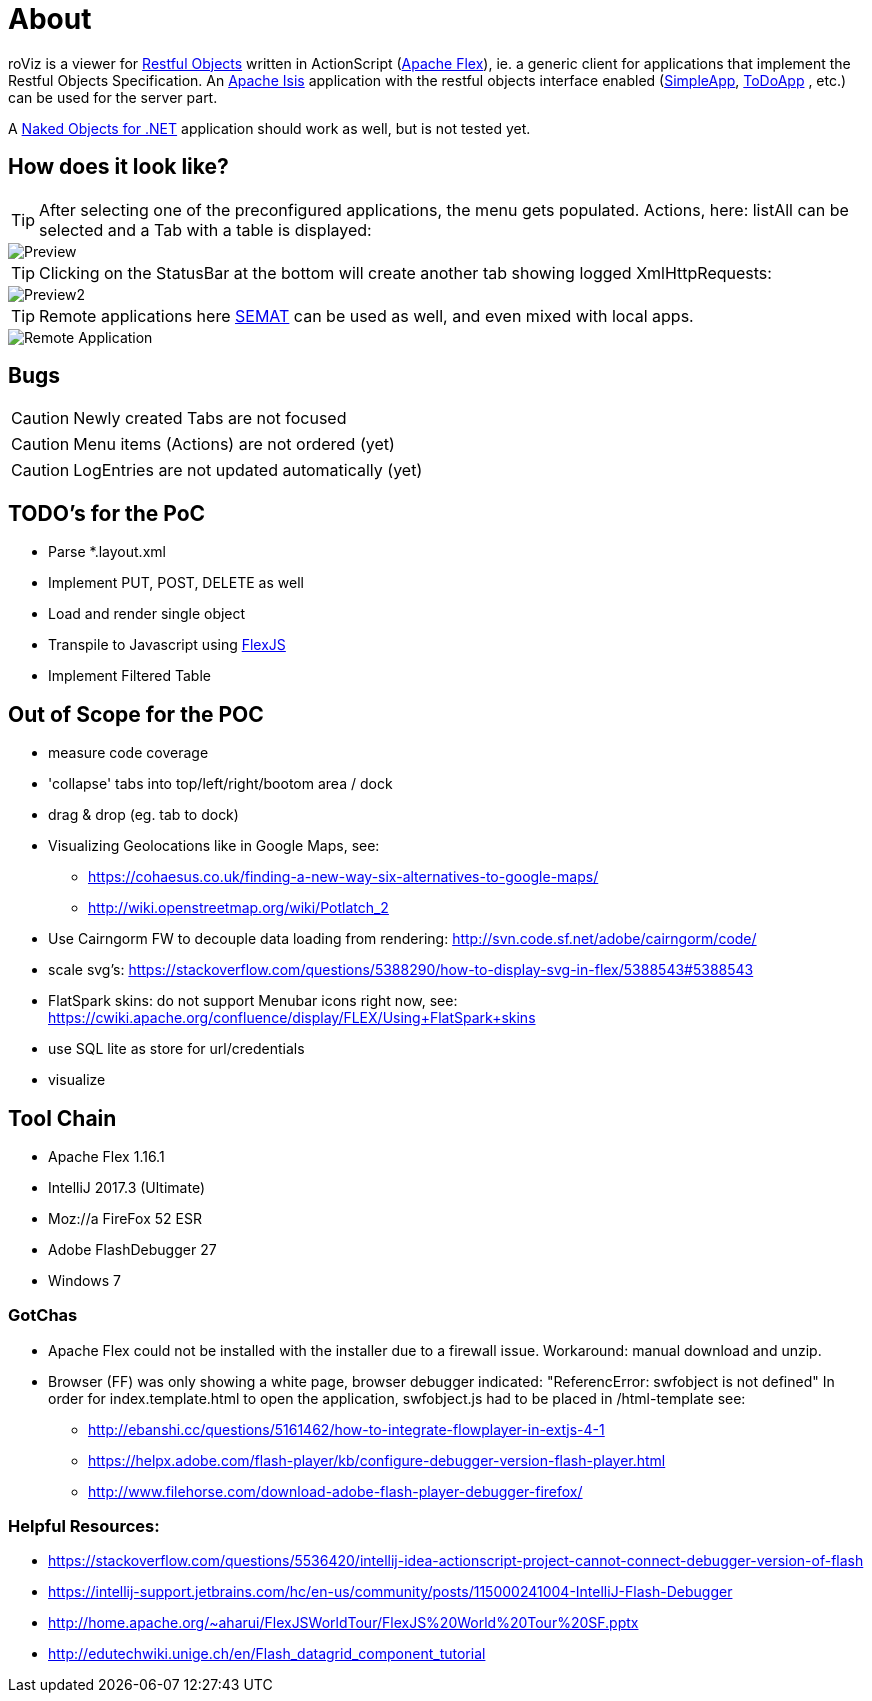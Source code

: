 # About

roViz is a viewer for http://www.restfulobjects.org[Restful Objects] written in ActionScript (http://flex.apache.org/[Apache Flex]), 
ie. a generic client for applications that implement the Restful Objects Specification. 
An https://isis.apache.org/[Apache Isis] application with the restful objects interface enabled 
(https://github.com/apache/isis/tree/master/example/application/simpleapp[SimpleApp], https://github.com/isisaddons/isis-app-todoapp[ToDoApp] , etc.) can be used for the server part. 

A http://nakedobjects.net/home/index.shtml[Naked Objects for .NET] application should work as well, but is not tested yet.

## How does it look like?
TIP: After selecting one of the preconfigured applications, the menu gets populated. Actions, here: listAll can be selected and a Tab with a table is displayed:

image::./images/SimpleObjects.png[Preview]

TIP: Clicking on the StatusBar at the bottom will create another tab showing logged XmlHttpRequests:

image::./images/LogEntries.png[Preview2]

TIP: Remote applications here http://semat.ofbizian.com/[SEMAT] can be used as well, and even mixed with local apps. 

image::./images/SEMAT.png[Remote Application]

## Bugs
CAUTION: Newly created Tabs are not focused

CAUTION: Menu items (Actions) are not ordered (yet)

CAUTION: LogEntries are not updated automatically (yet)

## TODO's for the PoC
* Parse *.layout.xml 
* Implement PUT, POST, DELETE as well
* Load and render single object 
* Transpile to Javascript using https://cwiki.apache.org/confluence/display/FLEX/FlexJS[FlexJS]
* Implement Filtered Table  

## Out of Scope for the POC
* measure code coverage
* 'collapse' tabs into top/left/right/bootom area / dock
* drag & drop (eg. tab to dock)
* Visualizing Geolocations like in Google Maps, see: 
** https://cohaesus.co.uk/finding-a-new-way-six-alternatives-to-google-maps/
** http://wiki.openstreetmap.org/wiki/Potlatch_2
* Use Cairngorm FW to decouple data loading from rendering: http://svn.code.sf.net/adobe/cairngorm/code/
* scale svg's: https://stackoverflow.com/questions/5388290/how-to-display-svg-in-flex/5388543#5388543
* FlatSpark skins: do not support Menubar icons right now, see: https://cwiki.apache.org/confluence/display/FLEX/Using+FlatSpark+skins
* use SQL lite as store for url/credentials
* visualize 

## Tool Chain
* Apache Flex 1.16.1 
* IntelliJ 2017.3 (Ultimate)
* Moz://a FireFox 52 ESR
* Adobe FlashDebugger 27
* Windows 7

### GotChas
* Apache Flex could not be installed with the installer due to a firewall issue. Workaround: manual download and unzip.
* Browser (FF) was only showing a white page, browser debugger indicated: "ReferencError: swfobject is not defined"
In order for index.template.html to open the application, swfobject.js had to be placed in /html-template
see: 
** http://ebanshi.cc/questions/5161462/how-to-integrate-flowplayer-in-extjs-4-1
** https://helpx.adobe.com/flash-player/kb/configure-debugger-version-flash-player.html
** http://www.filehorse.com/download-adobe-flash-player-debugger-firefox/

### Helpful Resources:
* https://stackoverflow.com/questions/5536420/intellij-idea-actionscript-project-cannot-connect-debugger-version-of-flash
* https://intellij-support.jetbrains.com/hc/en-us/community/posts/115000241004-IntelliJ-Flash-Debugger
* http://home.apache.org/~aharui/FlexJSWorldTour/FlexJS%20World%20Tour%20SF.pptx
* http://edutechwiki.unige.ch/en/Flash_datagrid_component_tutorial




